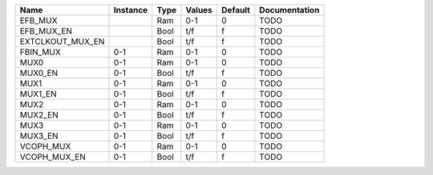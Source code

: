 +------------------+----------+------+----------+---------+---------------+
|             Name | Instance | Type |   Values | Default | Documentation |
+==================+==========+======+==========+=========+===============+
|          EFB_MUX |          |  Ram |      0-1 |       0 |          TODO |
+------------------+----------+------+----------+---------+---------------+
|       EFB_MUX_EN |          | Bool |      t/f |       f |          TODO |
+------------------+----------+------+----------+---------+---------------+
| EXTCLKOUT_MUX_EN |          | Bool |      t/f |       f |          TODO |
+------------------+----------+------+----------+---------+---------------+
|         FBIN_MUX |      0-1 |  Ram |      0-1 |       0 |          TODO |
+------------------+----------+------+----------+---------+---------------+
|             MUX0 |      0-1 |  Ram |      0-1 |       0 |          TODO |
+------------------+----------+------+----------+---------+---------------+
|          MUX0_EN |      0-1 | Bool |      t/f |       f |          TODO |
+------------------+----------+------+----------+---------+---------------+
|             MUX1 |      0-1 |  Ram |      0-1 |       0 |          TODO |
+------------------+----------+------+----------+---------+---------------+
|          MUX1_EN |      0-1 | Bool |      t/f |       f |          TODO |
+------------------+----------+------+----------+---------+---------------+
|             MUX2 |      0-1 |  Ram |      0-1 |       0 |          TODO |
+------------------+----------+------+----------+---------+---------------+
|          MUX2_EN |      0-1 | Bool |      t/f |       f |          TODO |
+------------------+----------+------+----------+---------+---------------+
|             MUX3 |      0-1 |  Ram |      0-1 |       0 |          TODO |
+------------------+----------+------+----------+---------+---------------+
|          MUX3_EN |      0-1 | Bool |      t/f |       f |          TODO |
+------------------+----------+------+----------+---------+---------------+
|        VCOPH_MUX |      0-1 |  Ram |      0-1 |       0 |          TODO |
+------------------+----------+------+----------+---------+---------------+
|     VCOPH_MUX_EN |      0-1 | Bool |      t/f |       f |          TODO |
+------------------+----------+------+----------+---------+---------------+
